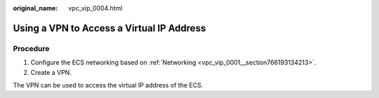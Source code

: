 :original_name: vpc_vip_0004.html

.. _vpc_vip_0004:

Using a VPN to Access a Virtual IP Address
==========================================

Procedure
---------

#. Configure the ECS networking based on :ref:`Networking <vpc_vip_0001__section766193134213>`.
#. Create a VPN.

The VPN can be used to access the virtual IP address of the ECS.
